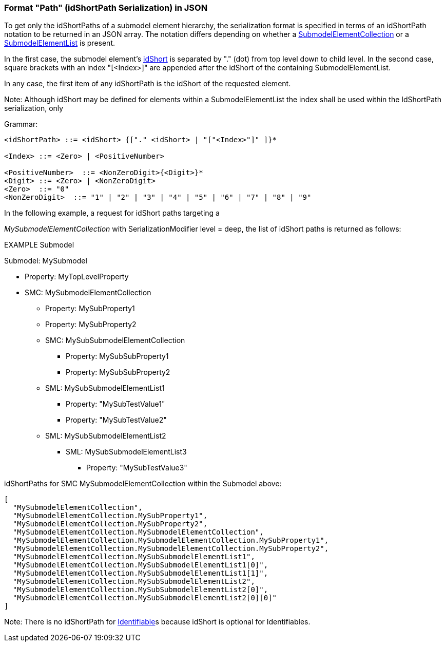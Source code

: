 ////
Copyright (c) 2023 Industrial Digital Twin Association

This work is licensed under a [Creative Commons Attribution 4.0 International License](
https://creativecommons.org/licenses/by/4.0/). 

SPDX-License-Identifier: CC-BY-4.0

Illustrations:
Plattform Industrie 4.0; Anna Salari, Publik. Agentur für Kommunikation GmbH, designed by Publik. Agentur für Kommunikation GmbH
////

=== Format "Path" (idShortPath Serialization) in JSON

To get only the idShortPaths of a submodel element hierarchy, the serialization format is specified in terms of an idShortPath notation to be returned in an JSON array.
The notation differs depending on whether a xref:spec-metamodel/submodel-elements.adoc#SubmodelElementCollection[SubmodelElementCollection] or a xref:spec-metamodel/submodel-elements.adoc#SubmodelElementList[SubmodelElementList] is present.

In the first case, the submodel element's xref:spec-metamodel/common.adoc#Referable[idShort] is separated by "." (dot) from top level down to child level.
In the second case, square brackets with an index "[<Index>]" are appended after the idShort of the containing SubmodelElementList.

In any case, the first item of any idShortPath is the idShort of the requested element.

====
Note: Although idShort may be defined for elements within a SubmodelElementList the index shall be used within the IdShortPath serialization, only
====

[.underline]#Grammar:#

[listing]
....
<idShortPath> ::= <idShort> {["." <idShort> | "["<Index>"]" ]}* 

<Index> ::= <Zero> | <PositiveNumber>

<PositiveNumber>  ::= <NonZeroDigit>{<Digit>}*
<Digit> ::= <Zero> | <NonZeroDigit>
<Zero>  ::= "0"
<NonZeroDigit>  ::= "1" | "2" | "3" | "4" | "5" | "6" | "7" | "8" | "9"
....


In the following example, a request for idShort paths targeting a  

_MySubmodelElementCollection_ with SerializationModifier level = deep, 
the list of idShort paths is returned as follows:


====
EXAMPLE Submodel


Submodel: MySubmodel

* Property: MyTopLevelProperty
* SMC: MySubmodelElementCollection
** Property: MySubProperty1
** Property: MySubProperty2
** SMC: MySubSubmodelElementCollection
*** Property: MySubSubProperty1
*** Property: MySubSubProperty2
** SML: MySubSubmodelElementList1
*** Property: "MySubTestValue1"
*** Property: "MySubTestValue2"
** SML: MySubSubmodelElementList2
*** SML: MySubSubmodelElementList3
**** Property: "MySubTestValue3"
====

idShortPaths for SMC MySubmodelElementCollection within the Submodel above:

[source,json,linenums]
----
[
  "MySubmodelElementCollection",
  "MySubmodelElementCollection.MySubProperty1",
  "MySubmodelElementCollection.MySubProperty2",
  "MySubmodelElementCollection.MySubmodelElementCollection",
  "MySubmodelElementCollection.MySubmodelElementCollection.MySubProperty1",
  "MySubmodelElementCollection.MySubmodelElementCollection.MySubProperty2",
  "MySubmodelElementCollection.MySubSubmodelElementList1",
  "MySubmodelElementCollection.MySubSubmodelElementList1[0]",
  "MySubmodelElementCollection.MySubSubmodelElementList1[1]",
  "MySubmodelElementCollection.MySubSubmodelElementList2",
  "MySubmodelElementCollection.MySubSubmodelElementList2[0]",
  "MySubmodelElementCollection.MySubSubmodelElementList2[0][0]"
]
----


====
Note: There is no idShortPath for xref:spec-metamodel/common.adoc#Identifiable[Identifiable]s because idShort is optional for Identifiables.
====

